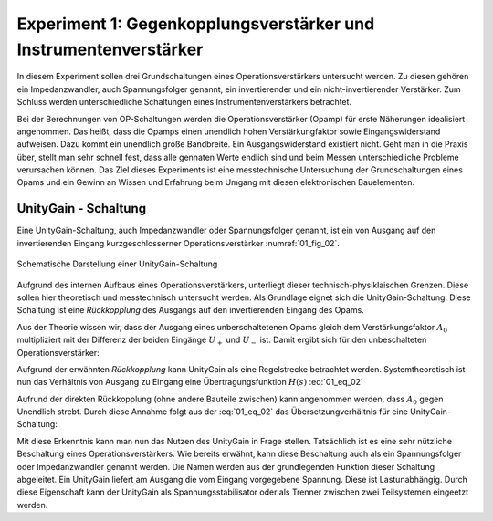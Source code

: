 Experiment 1: Gegenkopplungsverstärker und Instrumentenverstärker
=================================================================

In diesem Experiment sollen drei Grundschaltungen eines
Operationsverstärkers untersucht werden. Zu diesen gehören ein
Impedanzwandler, auch Spannungsfolger genannt,
ein invertierender und ein nicht-invertierender Verstärker. Zum 
Schluss werden unterschiedliche Schaltungen eines
Instrumentenverstärkers betrachtet.

Bei der Berechnungen von OP-Schaltungen werden die
Operationsverstärker (Opamp) für erste Näherungen idealisiert
angenommen. Das heißt, dass die Opamps einen unendlich hohen
Verstärkungfaktor sowie Eingangswiderstand aufweisen. Dazu kommt ein
unendlich große Bandbreite. Ein Ausgangswiderstand existiert
nicht. Geht man in die Praxis über, stellt man sehr schnell fest, dass
alle gennaten Werte endlich sind und beim Messen unterschiedliche
Probleme verursachen können. Das Ziel dieses Experiments ist eine
messtechnische Untersuchung der Grundschaltungen eines Opams und ein
Gewinn an Wissen und Erfahrung beim Umgang mit diesen elektronischen
Bauelementen.


UnityGain - Schaltung
---------------------

Eine UnityGain-Schaltung, auch Impedanzwandler oder Spannungsfolger genannt, ist ein von Ausgang auf den
invertierenden Eingang kurzgeschlosserner Operationsverstärker :numref:`01_fig_02`. 

.. figure:: img/Experiment_01/Experiment_01_fig_02.png
	 :name: 01_fig_02
	 :align: center

	 Schematische Darstellung einer UnityGain-Schaltung

Aufgrund des internen Aufbaus eines Operationsverstärkers, unterliegt dieser technisch-physiklaischen Grenzen.
Diese sollen hier theoretisch und messtechnisch untersucht werden. Als Grundlage eignet sich die UnityGain-Schaltung.
Diese Schaltung ist eine *Rückkopplung* des Ausgangs auf den invertierenden Eingang des Opams.

Aus der Theorie wissen wir, dass der Ausgang eines unberschaltetenen Opams gleich dem
Verstärkungsfaktor :math:`A_0` multipliziert mit der Differenz der beiden Eingänge :math:`U_+` und :math:`U_-` ist.
Damit ergibt sich für den unbeschalteten Operationsverstärker:

.. math::
   :label: 01_eq_01

   U_{OUT} = A_0 \cdot (U_+ - U_-)


Aufgrund der erwähnten *Rückkopplung* kann UnityGain als eine Regelstrecke betrachtet werden. Systemtheoretisch
ist nun das Verhältnis von Ausgang zu Eingang eine Übertragungsfunktion :math:`H(s)`  :eq:`01_eq_02`

.. math::
   :label: 01_eq_02

   \frac{U_{OUT}}{U_{IN}} = \frac{A_0}{1+A_0}

Aufrund der direkten Rückkopplung (ohne andere Bauteile zwischen) kann angenommen werden, dass :math:`A_0` gegen Unendlich strebt.
Durch diese Annahme folgt aus der :eq:`01_eq_02` das Übersetzungverhältnis für eine UnityGain-Schaltung:

.. math::
   :label: 01_eq_03

   \frac{U_{OUT}}{U_{IN}} = 1

Mit diese Erkenntnis kann man nun das Nutzen des UnityGain in Frage stellen. Tatsächlich ist es eine sehr
nützliche Beschaltung eines Operationsverstärkers. Wie bereits erwähnt, kann diese Beschaltung auch als ein
Spannungsfolger oder Impedanzwandler genannt werden. Die Namen werden aus der grundlegenden Funktion dieser Schaltung
abgeleitet. Ein UnityGain liefert am Ausgang die vom Eingang vorgegebene Spannung. Diese ist Lastunabhängig. 
Durch diese Eigenschaft kann der UnityGain als Spannungsstabilisator oder als Trenner zwischen zwei Teilsystemen eingeetzt werden.

 

